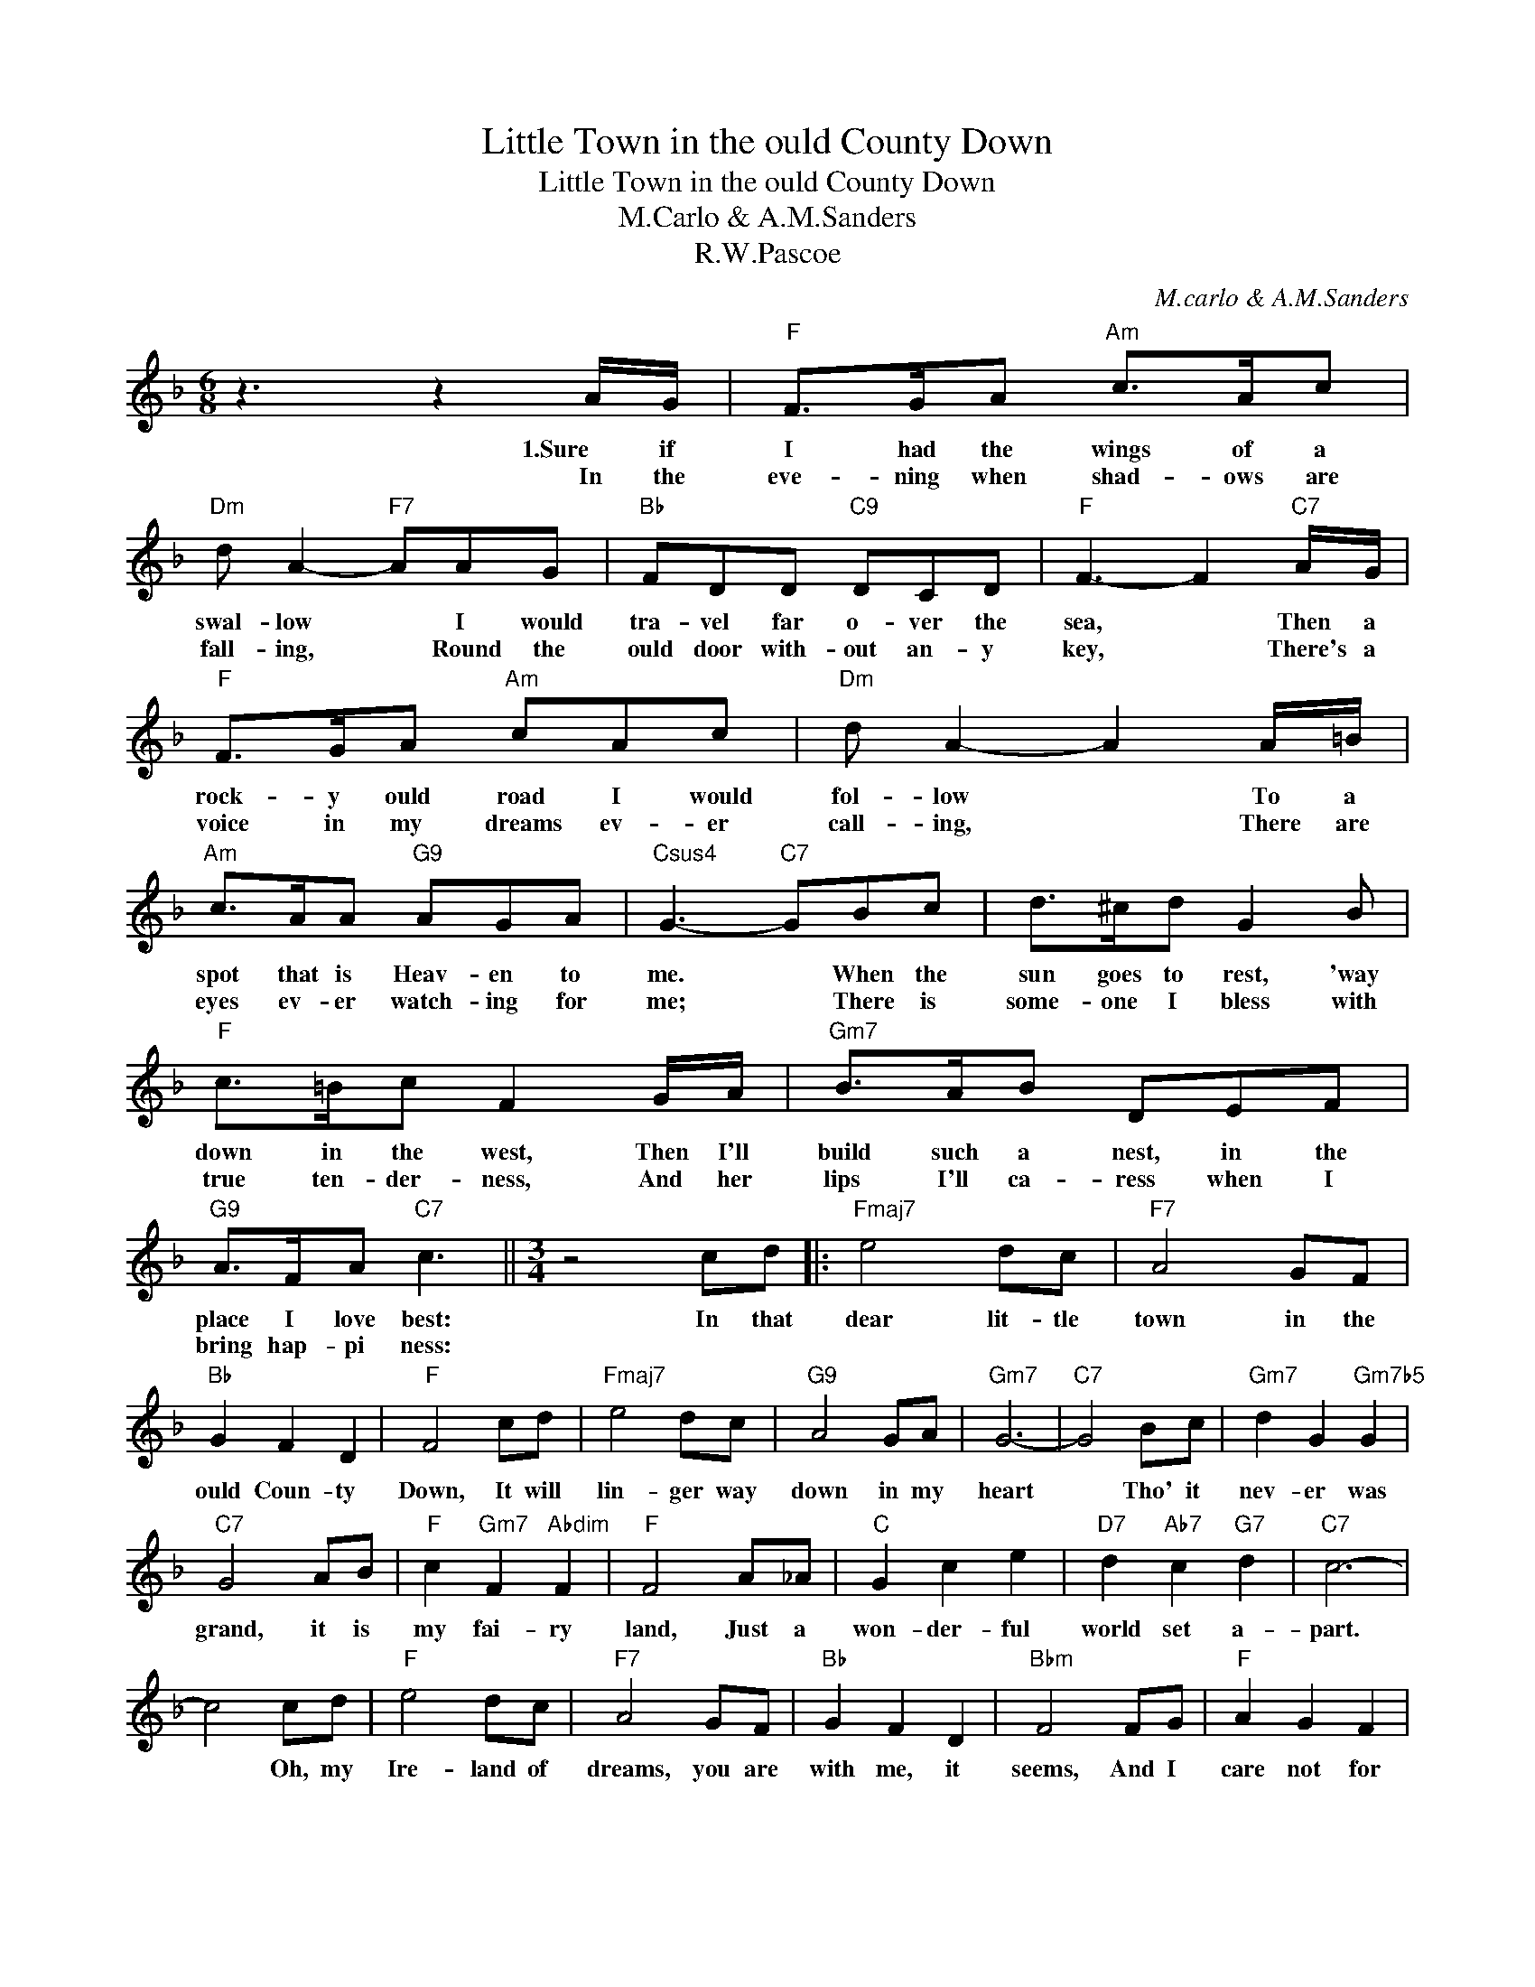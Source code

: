 X:1
T:Little Town in the ould County Down
T:Little Town in the ould County Down
T:M.Carlo & A.M.Sanders
T:R.W.Pascoe
C:M.carlo & A.M.Sanders
Z:All Rights Reserved
L:1/8
M:6/8
K:F
V:1 treble 
%%MIDI program 40
%%MIDI control 7 100
%%MIDI control 10 64
V:1
 z3 z2 A/G/ |"F" F>GA"Am" c>Ac |"Dm" d A2-"F7" AAG |"Bb" FDD"C9" DCD |"F" F3- F2"C7" A/G/ | %5
w: 1.Sure if|I had the wings of a|swal- low * I would|tra- vel far o- ver the|sea, * Then a|
w: In the|eve- ning when shad- ows are|fall- ing, * Round the|ould door with- out an- y|key, * There's a|
"F" F>GA"Am" cAc |"Dm" d A2- A2 A/=B/ |"Am" c>AA"G9" AGA |"Csus4" G3-"C7" GBc | d>^cd G2 B | %10
w: rock- y ould road I would|fol- low * To a|spot that is Heav- en to|me. * When the|sun goes to rest, 'way|
w: voice in my dreams ev- er|call- ing, * There are|eyes ev- er watch- ing for|me; * There is|some- one I bless with|
"F" c>=Bc F2 G/A/ |"Gm7" B>AB DEF |"G9" A>FA"C7" c3 ||[M:3/4] z4 cd |:"Fmaj7" e4 dc |"F7" A4 GF | %16
w: down in the west, Then I'll|build such a nest, in the|place I love best:|In that|dear lit- tle|town in the|
w: true ten- der- ness, And her|lips I'll ca- ress when I|bring hap- pi ness:||||
"Bb" G2 F2 D2 |"F" F4 cd |"Fmaj7" e4 dc |"G9" A4 GA |"Gm7" G6- |"C7" G4 Bc |"Gm7" d2 G2"Gm7b5" G2 | %23
w: ould Coun- ty|Down, It will|lin- ger way|down in my|heart|* Tho' it|nev- er was|
w: |||||||
"C7" G4 AB |"F" c2"Gm7" F2"Abdim" F2 |"F" F4 A_A |"C" G2 c2 e2 |"D7" d2"Ab7" c2"G7" d2 |"C7" c6- | %29
w: grand, it is|my fai- ry|land, Just a|won- der- ful|world set a-|part.|
w: ||||||
 c4 cd |"F" e4 dc |"F7" A4 GF |"Bb" G2 F2 D2 |"Bbm" F4 FG |"F" A2 G2 F2 | %35
w: * Oh, my|Ire- land of|dreams, you are|with me, it|seems, And I|care not for|
w: ||||||
"F7" A2"Bbsus4" B2"F7" c2 |"Bb" d6- |"D7" d4 de |"Bbm" f2 e2 d2 |"G9" f4 ed |"F" c2"C+" E2"F" F2 | %41
w: fame, or re-|nown,|* Like the|black- sheep of|old, I'll come|back to the|
w: ||||||
"D7" B4 Ad |"G9" A4 GA |"C7" c2 A2 G2 |1"F" F6- || F2 z2 cd :|2"F" F6- || F4 z2 |] %48
w: fold, Lit- tle|town in the|ould Coun- ty|Down!|* In the|Down-|.|
w: |||||||

